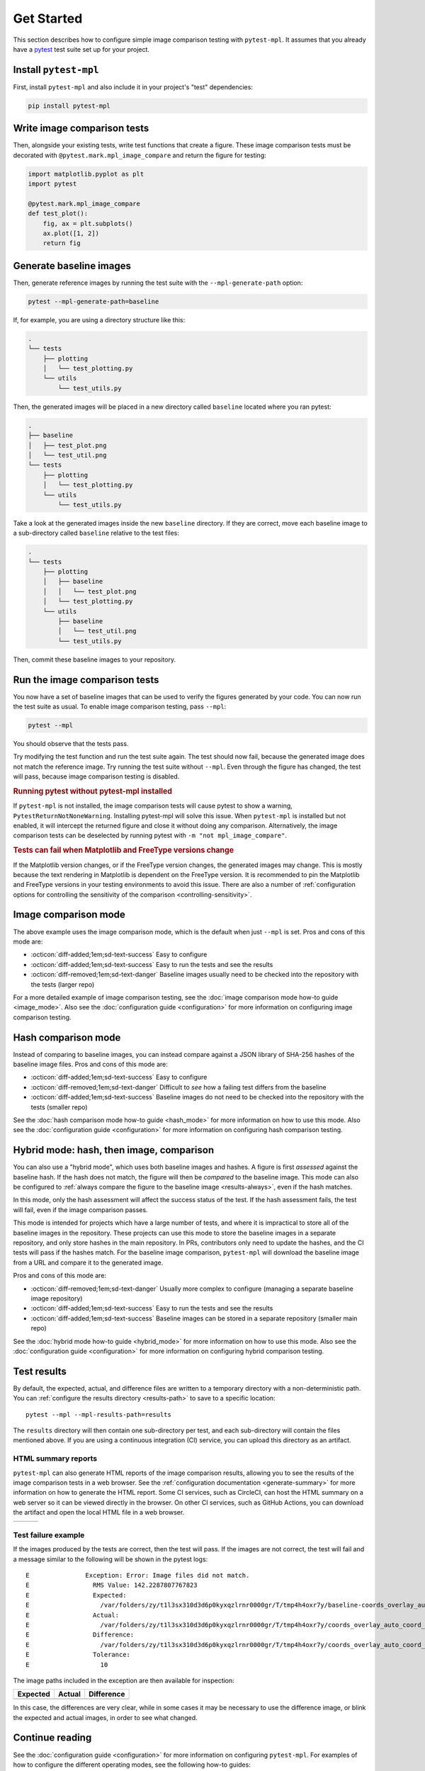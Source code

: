 .. title:: Get Started

###########
Get Started
###########

This section describes how to configure simple image comparison testing with ``pytest-mpl``.
It assumes that you already have a `pytest <https://docs.pytest.org>`__ test suite set up for your project.

Install ``pytest-mpl``
^^^^^^^^^^^^^^^^^^^^^^

First, install ``pytest-mpl`` and also include it in your project's "test" dependencies:

.. code-block:: python

   pip install pytest-mpl

Write image comparison tests
^^^^^^^^^^^^^^^^^^^^^^^^^^^^

Then, alongside your existing tests, write test functions that create a figure.
These image comparison tests must be decorated with ``@pytest.mark.mpl_image_compare`` and return the figure for testing:

.. code-block:: python

   import matplotlib.pyplot as plt
   import pytest

   @pytest.mark.mpl_image_compare
   def test_plot():
       fig, ax = plt.subplots()
       ax.plot([1, 2])
       return fig

Generate baseline images
^^^^^^^^^^^^^^^^^^^^^^^^

Then, generate reference images by running the test suite with the ``--mpl-generate-path`` option:

.. code-block:: bash

   pytest --mpl-generate-path=baseline

If, for example, you are using a directory structure like this:

.. code-block::

   .
   └── tests
       ├── plotting
       │   └── test_plotting.py
       └── utils
           └── test_utils.py

Then, the generated images will be placed in a new directory called ``baseline`` located where you ran pytest:

.. code-block::

   .
   ├── baseline
   │   ├── test_plot.png
   │   └── test_util.png
   └── tests
       ├── plotting
       │   └── test_plotting.py
       └── utils
           └── test_utils.py

Take a look at the generated images inside the new ``baseline`` directory.
If they are correct, move each baseline image to a sub-directory called ``baseline`` relative to the test files:

.. code-block::

   .
   └── tests
       ├── plotting
       │   ├── baseline
       │   │   └── test_plot.png
       │   └── test_plotting.py
       └── utils
           ├── baseline
           │   └── test_util.png
           └── test_utils.py

Then, commit these baseline images to your repository.

Run the image comparison tests
^^^^^^^^^^^^^^^^^^^^^^^^^^^^^^

You now have a set of baseline images that can be used to verify the figures generated by your code.
You can now run the test suite as usual.
To enable image comparison testing, pass ``--mpl``:

.. code-block:: bash

   pytest --mpl

You should observe that the tests pass.

Try modifying the test function and run the test suite again.
The test should now fail, because the generated image does not match the reference image.
Try running the test suite without ``--mpl``.
Even through the figure has changed, the test will pass, because image comparison testing is disabled.

.. rubric:: Running pytest without pytest-mpl installed

If ``pytest-mpl`` is not installed, the image comparison tests will cause pytest to show a warning, ``PytestReturnNotNoneWarning``.
Installing pytest-mpl will solve this issue.
When ``pytest-mpl`` is installed but not enabled, it will intercept the returned figure and close it without doing any comparison.
Alternatively, the image comparison tests can be deselected by running pytest with ``-m "not mpl_image_compare"``.

.. rubric:: Tests can fail when Matplotlib and FreeType versions change

If the Matplotlib version changes, or if the FreeType version changes, the generated images may change.
This is mostly because the text rendering in Matplotlib is dependent on the FreeType version.
It is recommended to pin the Matplotlib and FreeType versions in your testing environments to avoid this issue.
There are also a number of :ref:`configuration options for controlling the sensitivity of the comparison <controlling-sensitivity>`.

Image comparison mode
^^^^^^^^^^^^^^^^^^^^^

The above example uses the image comparison mode, which is the default when just ``--mpl`` is set.
Pros and cons of this mode are:

- :octicon:`diff-added;1em;sd-text-success` Easy to configure
- :octicon:`diff-added;1em;sd-text-success` Easy to run the tests and see the results
- :octicon:`diff-removed;1em;sd-text-danger` Baseline images usually need to be checked into the repository with the tests (larger repo)

For a more detailed example of image comparison testing, see the :doc:`image comparison mode how-to guide <image_mode>`.
Also see the :doc:`configuration guide <configuration>` for more information on configuring image comparison testing.

Hash comparison mode
^^^^^^^^^^^^^^^^^^^^

Instead of comparing to baseline images, you can instead compare against a JSON library of SHA-256 hashes of the baseline image files.
Pros and cons of this mode are:

- :octicon:`diff-added;1em;sd-text-success` Easy to configure
- :octicon:`diff-removed;1em;sd-text-danger` Difficult to *see* how a failing test differs from the baseline
- :octicon:`diff-added;1em;sd-text-success` Baseline images do not need to be checked into the repository with the tests (smaller repo)

See the :doc:`hash comparison mode how-to guide <hash_mode>` for more information on how to use this mode.
Also see the :doc:`configuration guide <configuration>` for more information on configuring hash comparison testing.

.. _hybrid-usage:

Hybrid mode: hash, then image, comparison
^^^^^^^^^^^^^^^^^^^^^^^^^^^^^^^^^^^^^^^^^

You can also use a "hybrid mode", which uses both baseline images and hashes.
A figure is first *assessed* against the baseline hash.
If the hash does not match, the figure will then be *compared* to the baseline image.
This mode can also be configured to :ref:`always compare the figure to the baseline image <results-always>`, even if the hash matches.

In this mode, only the hash assessment will affect the success status of the test.
If the hash assessment fails, the test will fail, even if the image comparison passes.

This mode is intended for projects which have a large number of tests, and where it is impractical to store all of the baseline images in the repository.
These projects can use this mode to store the baseline images in a separate repository, and only store hashes in the main repository.
In PRs, contributors only need to update the hashes, and the CI tests will pass if the hashes match.
For the baseline image comparison, ``pytest-mpl`` will download the baseline image from a URL and compare it to the generated image.

Pros and cons of this mode are:

- :octicon:`diff-removed;1em;sd-text-danger` Usually more complex to configure (managing a separate baseline image repository)
- :octicon:`diff-added;1em;sd-text-success` Easy to run the tests and see the results
- :octicon:`diff-added;1em;sd-text-success` Baseline images can be stored in a separate repository (smaller main repo)

See the :doc:`hybrid mode how-to guide <hybrid_mode>` for more information on how to use this mode.
Also see the :doc:`configuration guide <configuration>` for more information on configuring hybrid comparison testing.

Test results
^^^^^^^^^^^^

By default, the expected, actual, and difference files are written to a temporary directory with a non-deterministic path.
You can :ref:`configure the results directory <results-path>` to save to a specific location::

    pytest --mpl --mpl-results-path=results

The ``results`` directory will then contain one sub-directory per test, and each sub-directory will contain the files mentioned above.
If you are using a continuous integration (CI) service, you can upload this directory as an artifact.

HTML summary reports
--------------------

``pytest-mpl`` can also generate HTML reports of the image comparison results, allowing you to see the results of the image comparison tests in a web browser.
See the :ref:`configuration documentation <generate-summary>` for more information on how to generate the HTML report.
Some CI services, such as CircleCI, can host the HTML summary on a web server so it can be viewed directly in the browser.
On other CI services, such as GitHub Actions, you can download the artifact and open the local HTML file in a web browser.

+---------------+---------------+---------------+
| |html all|    | |html filter| | |html result| |
+---------------+---------------+---------------+

Test failure example
--------------------

If the images produced by the tests are correct, then the test will pass.
If the images are not correct, the test will fail and a message similar to the following will be shown in the pytest logs::

    E               Exception: Error: Image files did not match.
    E                 RMS Value: 142.2287807767823
    E                 Expected:
    E                   /var/folders/zy/t1l3sx310d3d6p0kyxqzlrnr0000gr/T/tmp4h4oxr7y/baseline-coords_overlay_auto_coord_meta.png
    E                 Actual:
    E                   /var/folders/zy/t1l3sx310d3d6p0kyxqzlrnr0000gr/T/tmp4h4oxr7y/coords_overlay_auto_coord_meta.png
    E                 Difference:
    E                   /var/folders/zy/t1l3sx310d3d6p0kyxqzlrnr0000gr/T/tmp4h4oxr7y/coords_overlay_auto_coord_meta-failed-diff.png
    E                 Tolerance:
    E                   10

The image paths included in the exception are then available for inspection:

+----------------+----------------+-------------+
| Expected       | Actual         | Difference  |
+================+================+=============+
| |expected|     | |actual|       | |diff|      |
+----------------+----------------+-------------+

In this case, the differences are very clear, while in some cases it may be necessary to use the difference image, or blink the expected and actual images, in order to see what changed.

Continue reading
^^^^^^^^^^^^^^^^

See the :doc:`configuration guide <configuration>` for more information on configuring ``pytest-mpl``.
For examples of how to configure the different operating modes, see the following how-to guides:

* :doc:`image_mode`
* :doc:`hash_mode`
* :doc:`hybrid_mode`

.. |html all| image:: images/html_all.png
.. |html filter| image:: images/html_filter.png
.. |html result| image:: images/html_result.png
.. |expected| image:: images/baseline-coords_overlay_auto_coord_meta.png
.. |actual| image:: images/coords_overlay_auto_coord_meta.png
.. |diff| image:: images/coords_overlay_auto_coord_meta-failed-diff.png
